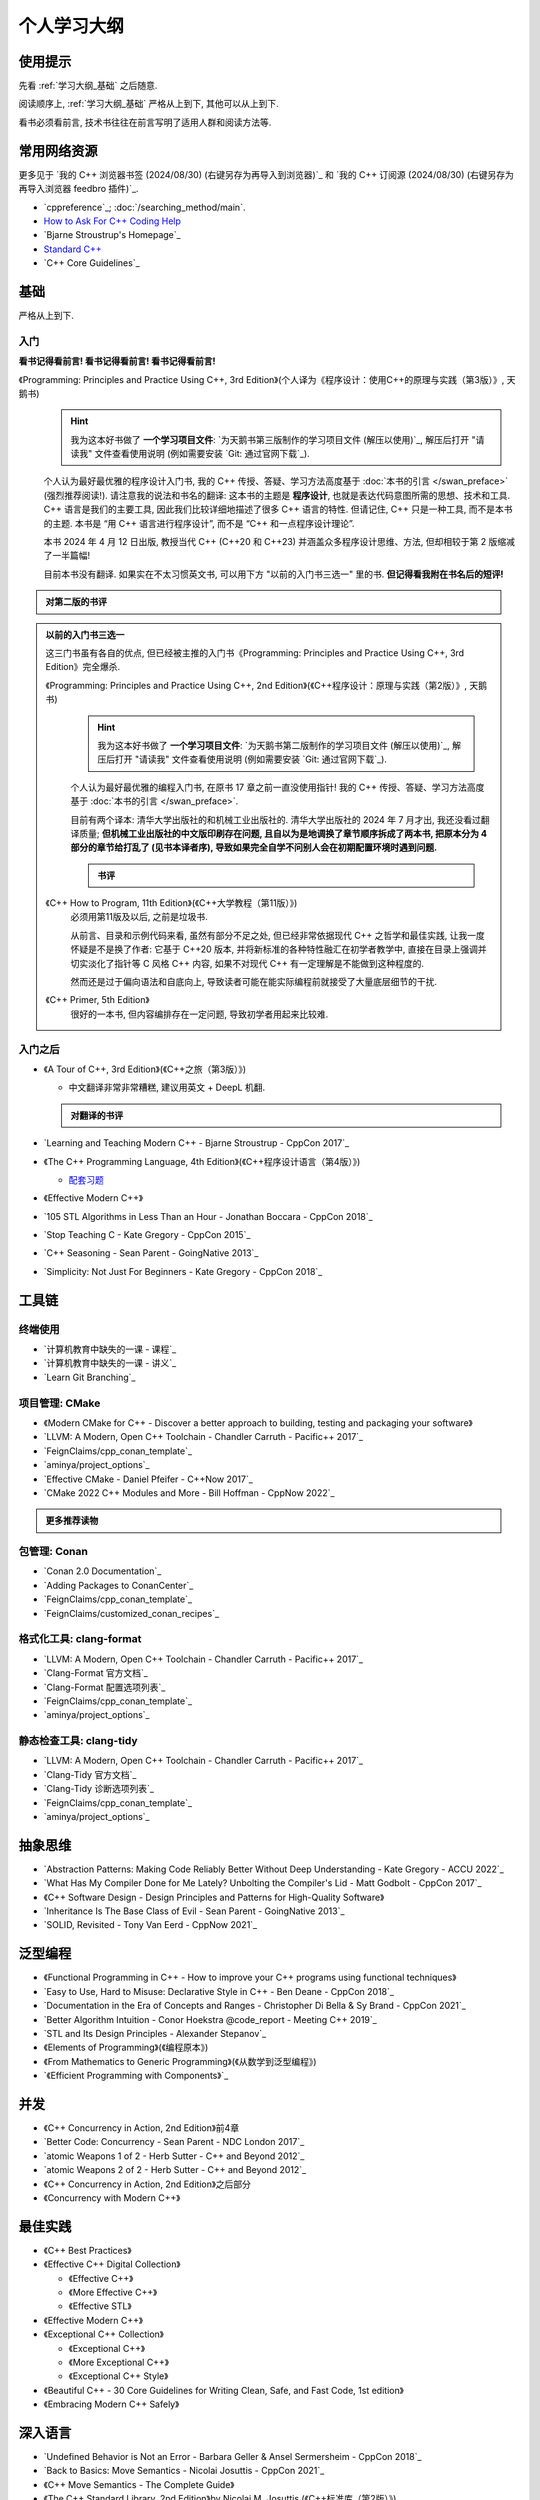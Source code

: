 .. _learning_map:

************************************************************************************************************************
个人学习大纲
************************************************************************************************************************

========================================================================================================================
使用提示
========================================================================================================================

先看 :ref:`学习大纲_基础` 之后随意.

阅读顺序上, :ref:`学习大纲_基础` 严格从上到下, 其他可以从上到下.

看书必须看前言, 技术书往往在前言写明了适用人群和阅读方法等.

========================================================================================================================
常用网络资源
========================================================================================================================

更多见于 `我的 C++ 浏览器书签 (2024/08/30) (右键另存为再导入到浏览器)`_ 和 `我的 C++ 订阅源 (2024/08/30) (右键另存为再导入浏览器 feedbro 插件)`_.

- `cppreference`_; :doc:`/searching_method/main`.
- `How to Ask For C++ Coding Help <http://www.gregcons.com/KateBlog/HowToAskForCCodingHelp.aspx>`_
- `Bjarne Stroustrup's Homepage`_
- `Standard C++ <https://isocpp.org/>`_
- `C++ Core Guidelines`_

.. _学习大纲_基础:

========================================================================================================================
基础
========================================================================================================================

严格从上到下.

.. _学习大纲_入门:

------------------------------------------------------------------------------------------------------------------------
入门
------------------------------------------------------------------------------------------------------------------------

**看书记得看前言! 看书记得看前言! 看书记得看前言!**

《Programming: Principles and Practice Using C++, 3rd Edition》(个人译为《程序设计：使用C++的原理与实践（第3版）》, 天鹅书) 
  .. hint::

    我为这本好书做了 **一个学习项目文件**: `为天鹅书第三版制作的学习项目文件 (解压以使用)`_, 解压后打开 "请读我" 文件查看使用说明 (例如需要安装 `Git: 通过官网下载`_).

  个人认为最好最优雅的程序设计入门书, 我的 C++ 传授、答疑、学习方法高度基于 :doc:`本书的引言 </swan_preface>` (强烈推荐阅读!). 请注意我的说法和书名的翻译: 这本书的主题是 **程序设计**, 也就是表达代码意图所需的思想、技术和工具. C++ 语言是我们的主要工具, 因此我们比较详细地描述了很多 C++ 语言的特性. 但请记住, C++ 只是一种工具, 而不是本书的主题. 本书是 “用 C++ 语言进行程序设计”, 而不是 “C++ 和一点程序设计理论”.

  本书 2024 年 4 月 12 日出版, 教授当代 C++ (C++20 和 C++23) 并涵盖众多程序设计思维、方法, 但却相较于第 2 版缩减了一半篇幅!

  目前本书没有翻译. 如果实在不太习惯英文书, 可以用下方 "以前的入门书三选一" 里的书. **但记得看我附在书名后的短评!**

.. admonition:: 对第二版的书评
  :class: dropdown

  .. include:: swan_book_comment.irst

.. admonition:: 以前的入门书三选一
  :class: dropdown, dontread

  这三门书虽有各自的优点, 但已经被主推的入门书《Programming: Principles and Practice Using C++, 3rd Edition》完全爆杀.

  《Programming: Principles and Practice Using C++, 2nd Edition》(《C++程序设计：原理与实践（第2版）》, 天鹅书) 
    .. hint::

      我为这本好书做了 **一个学习项目文件**: `为天鹅书第二版制作的学习项目文件 (解压以使用)`_, 解压后打开 "请读我" 文件查看使用说明 (例如需要安装 `Git: 通过官网下载`_).

    个人认为最好最优雅的编程入门书, 在原书 17 章之前一直没使用指针! 我的 C++ 传授、答疑、学习方法高度基于 :doc:`本书的引言 </swan_preface>`.

    目前有两个译本: 清华大学出版社的和机械工业出版社的. 清华大学出版社的 2024 年 7 月才出, 我还没看过翻译质量; **但机械工业出版社的中文版印刷存在问题, 且自以为是地调换了章节顺序拆成了两本书, 把原本分为 4 部分的章节给打乱了 (见书本译者序), 导致如果完全自学不问别人会在初期配置环境时遇到问题.**

    .. admonition:: 书评
      :class: dropdown

      .. include:: swan_book_comment.irst

  《C++ How to Program, 11th Edition》(《C++大学教程（第11版）》)
    必须用第11版及以后, 之前是垃圾书.

    从前言、目录和示例代码来看, 虽然有部分不足之处, 但已经非常依据现代 C++ 之哲学和最佳实践, 让我一度怀疑是不是换了作者: 它基于 C++20 版本, 并将新标准的各种特性融汇在初学者教学中, 直接在目录上强调并切实淡化了指针等 C 风格 C++ 内容, 如果不对现代 C++ 有一定理解是不能做到这种程度的.

    然而还是过于偏向语法和自底向上, 导致读者可能在能实际编程前就接受了大量底层细节的干扰.

  《C++ Primer, 5th Edition》
    很好的一本书, 但内容编排存在一定问题, 导致初学者用起来比较难.

------------------------------------------------------------------------------------------------------------------------
入门之后
------------------------------------------------------------------------------------------------------------------------

- 《A Tour of C++, 3rd Edition》(《C++之旅（第3版）》)

  - 中文翻译非常非常糟糕, 建议用英文 + DeepL 机翻.

  .. admonition:: 对翻译的书评
    :class: dropdown

    .. include:: a_tour_of_cpp_translation_comment.irst

- `Learning and Teaching Modern C++ - Bjarne Stroustrup - CppCon 2017`_
- 《The C++ Programming Language, 4th Edition》(《C++程序设计语言（第4版）》)

  - `配套习题 <https://www.stroustrup.com/4thExercises.pdf>`_

- 《Effective Modern C++》
- `105 STL Algorithms in Less Than an Hour - Jonathan Boccara - CppCon 2018`_
- `Stop Teaching C - Kate Gregory - CppCon 2015`_
- `C++ Seasoning - Sean Parent - GoingNative 2013`_
- `Simplicity: Not Just For Beginners - Kate Gregory - CppCon 2018`_

========================================================================================================================
工具链
========================================================================================================================

.. _`学习大纲_CMake`:

------------------------------------------------------------------------------------------------------------------------
终端使用
------------------------------------------------------------------------------------------------------------------------

- `计算机教育中缺失的一课 - 课程`_
- `计算机教育中缺失的一课 - 讲义`_
- `Learn Git Branching`_

------------------------------------------------------------------------------------------------------------------------
项目管理: CMake
------------------------------------------------------------------------------------------------------------------------

- 《Modern CMake for C++ - Discover a better approach to building, testing and packaging your software》
- `LLVM: A Modern, Open C++ Toolchain - Chandler Carruth - Pacific++ 2017`_
- `FeignClaims/cpp_conan_template`_
- `aminya/project_options`_
- `Effective CMake - Daniel Pfeifer - C++Now 2017`_
- `CMake 2022 C++ Modules and More - Bill Hoffman - CppNow 2022`_

.. admonition:: 更多推荐读物
  :class: dropdown

  .. include:: even_more_cmake.irst

------------------------------------------------------------------------------------------------------------------------
包管理: Conan
------------------------------------------------------------------------------------------------------------------------

- `Conan 2.0 Documentation`_
- `Adding Packages to ConanCenter`_
- `FeignClaims/cpp_conan_template`_
- `FeignClaims/customized_conan_recipes`_

------------------------------------------------------------------------------------------------------------------------
格式化工具: clang-format
------------------------------------------------------------------------------------------------------------------------

- `LLVM: A Modern, Open C++ Toolchain - Chandler Carruth - Pacific++ 2017`_
- `Clang-Format 官方文档`_
- `Clang-Format 配置选项列表`_
- `FeignClaims/cpp_conan_template`_
- `aminya/project_options`_
   
------------------------------------------------------------------------------------------------------------------------
静态检查工具: clang-tidy
------------------------------------------------------------------------------------------------------------------------

- `LLVM: A Modern, Open C++ Toolchain - Chandler Carruth - Pacific++ 2017`_
- `Clang-Tidy 官方文档`_
- `Clang-Tidy 诊断选项列表`_
- `FeignClaims/cpp_conan_template`_
- `aminya/project_options`_

========================================================================================================================
抽象思维
========================================================================================================================

- `Abstraction Patterns: Making Code Reliably Better Without Deep Understanding - Kate Gregory - ACCU 2022`_
- `What Has My Compiler Done for Me Lately? Unbolting the Compiler's Lid - Matt Godbolt - CppCon 2017`_
- 《C++ Software Design - Design Principles and Patterns for High-Quality Software》
- `Inheritance Is The Base Class of Evil - Sean Parent - GoingNative 2013`_
- `SOLID, Revisited - Tony Van Eerd - CppNow 2021`_

.. _学习大纲_泛型编程:

========================================================================================================================
泛型编程
========================================================================================================================

- 《Functional Programming in C++ - How to improve your C++ programs using functional techniques》
- `Easy to Use, Hard to Misuse: Declarative Style in C++ - Ben Deane - CppCon 2018`_
- `Documentation in the Era of Concepts and Ranges - Christopher Di Bella & Sy Brand - CppCon 2021`_
- `Better Algorithm Intuition - Conor Hoekstra @code_report - Meeting C++ 2019`_
- `STL and Its Design Principles - Alexander Stepanov`_
- 《Elements of Programming》(《编程原本》)
- 《From Mathematics to Generic Programming》(《从数学到泛型编程》)
- `《Efficient Programming with Components》`_

========================================================================================================================
并发
========================================================================================================================

- 《C++ Concurrency in Action, 2nd Edition》前4章
- `Better Code: Concurrency - Sean Parent - NDC London 2017`_
- `atomic Weapons 1 of 2 - Herb Sutter - C++ and Beyond 2012`_
- `atomic Weapons 2 of 2 - Herb Sutter - C++ and Beyond 2012`_
- 《C++ Concurrency in Action, 2nd Edition》之后部分
- 《Concurrency with Modern C++》

========================================================================================================================
最佳实践
========================================================================================================================

- 《C++ Best Practices》
- 《Effective C++ Digital Collection》

  - 《Effective C++》

  - 《More Effective C++》

  - 《Effective STL》

- 《Effective Modern C++》
- 《Exceptional C++ Collection》

  - 《Exceptional C++》

  - 《More Exceptional C++》

  - 《Exceptional C++ Style》

- 《Beautiful C++ - 30 Core Guidelines for Writing Clean, Safe, and Fast Code, 1st edition》
- 《Embracing Modern C++ Safely》

========================================================================================================================
深入语言
========================================================================================================================

- `Undefined Behavior is Not an Error - Barbara Geller & Ansel Sermersheim - CppCon 2018`_
- `Back to Basics: Move Semantics - Nicolai Josuttis - CppCon 2021`_
- 《C++ Move Semantics - The Complete Guide》
- 《The C++ Standard Library, 2nd Edition》by Nicolai M. Josuttis (《C++标准库（第2版）》)

  - `《The C++ Standard Library》补充章节`_

- 《C++17 - The Complete Guide》
- 《C++ Templates - The Complete Guide, 2nd Edition》
- `How C++20 Changes the Way We Write Code - Timur Doumler - CppCon 2020`_
- 《C++20 - The Complete Guide》
- `*(char*)0 = 0: What Does the C++ Programmer Intend With This Code? - JF Bastien - C++ on Sea 2023`_
- `How C++23 Changes the Way We Write Code - Timur Doumler - CppCon 2022`_
- 《C++ Lambda Story - Everything you need to know about Lambda Expressions in Modern C++》

========================================================================================================================
设计与演化
========================================================================================================================

- 《The Design and Evolution of C++》(《C++语言的设计与演化》)
- 《A History of C++ - 1979-1991》
- 《Evolving a Language in and for the Real World - C++ 1991-2006》
- 《Thriving in a crowded and changing world - C++ 2006-2020》

========================================================================================================================
扩展阅读
========================================================================================================================

难以分类和未分类的.

- 《Large-Scale C++ Volume I - Process and Architecture》
- 《Notes on Programming》
- 《The Art of Writing Efficient Programs》
- C++98

  - 《C++ In Action》
  - 《Inside the C++ Object Model》(《深度探索 C++ 对象模型》)
  - 《STL源码剖析》
  - 《C++ Template Metaprogramming - Concepts, Tools, and Techniques from Boost and Beyond》

========================================================================================================================
编码风格
========================================================================================================================

- `Guidelines For snake_case Concept Naming`_
- `C++ Core Guidelines`_
- `Google C++ Style Guide`_
- `SEI CERT C++ Coding Standard`_
- `Chromium C++ style guide`_
- `High Integrity C++ Coding Standard`_
- `C++ Dos and Don'ts`_
- `Modern C++ use in Chromium`_
- `The Chromium Projects For Developers`_
